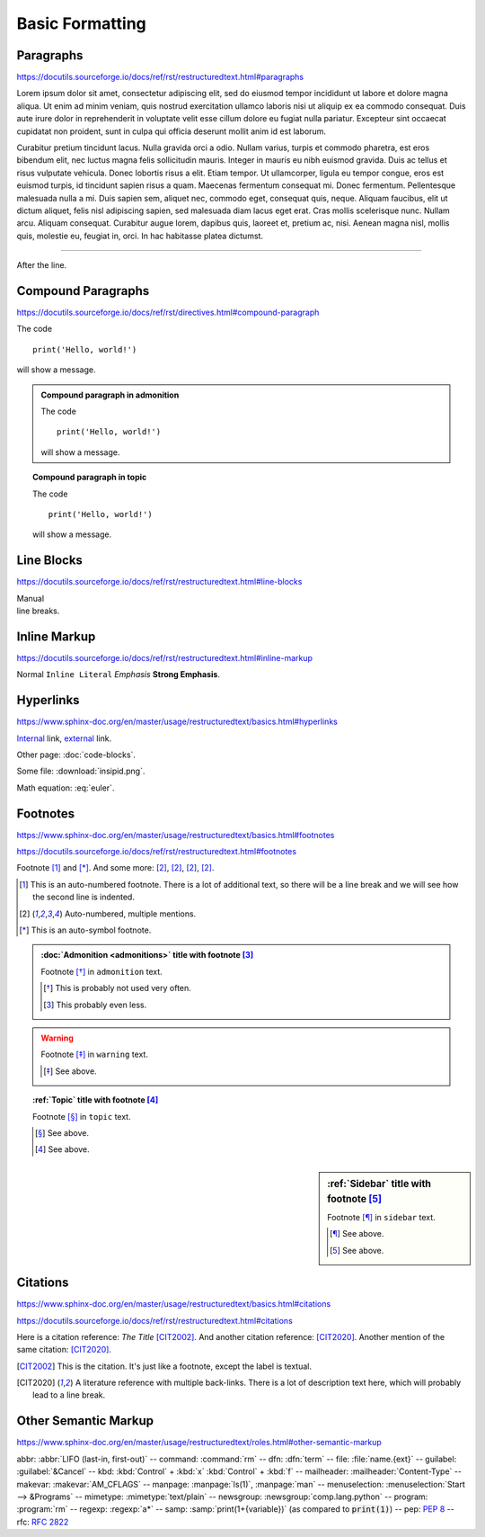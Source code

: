 Basic Formatting
================

Paragraphs
----------

https://docutils.sourceforge.io/docs/ref/rst/restructuredtext.html#paragraphs

Lorem ipsum dolor sit amet, consectetur adipiscing elit, sed do eiusmod tempor
incididunt ut labore et dolore magna aliqua.  Ut enim ad minim veniam, quis
nostrud exercitation ullamco laboris nisi ut aliquip ex ea commodo consequat.
Duis aute irure dolor in reprehenderit in voluptate velit esse cillum dolore eu
fugiat nulla pariatur.  Excepteur sint occaecat cupidatat non proident, sunt in
culpa qui officia deserunt mollit anim id est laborum.

Curabitur pretium tincidunt lacus.  Nulla gravida orci a odio.  Nullam varius,
turpis et commodo pharetra, est eros bibendum elit, nec luctus magna felis
sollicitudin mauris.  Integer in mauris eu nibh euismod gravida.  Duis ac tellus
et risus vulputate vehicula.  Donec lobortis risus a elit.  Etiam tempor.  Ut
ullamcorper, ligula eu tempor congue, eros est euismod turpis, id tincidunt
sapien risus a quam.  Maecenas fermentum consequat mi.  Donec fermentum.
Pellentesque malesuada nulla a mi.  Duis sapien sem, aliquet nec, commodo eget,
consequat quis, neque.  Aliquam faucibus, elit ut dictum aliquet, felis nisl
adipiscing sapien, sed malesuada diam lacus eget erat.  Cras mollis scelerisque
nunc.  Nullam arcu.  Aliquam consequat.  Curabitur augue lorem, dapibus quis,
laoreet et, pretium ac, nisi.  Aenean magna nisl, mollis quis, molestie eu,
feugiat in, orci.  In hac habitasse platea dictumst.

----

After the line.


Compound Paragraphs
-------------------

https://docutils.sourceforge.io/docs/ref/rst/directives.html#compound-paragraph

.. compound::

    The code ::

        print('Hello, world!')

    will show a message.


.. admonition:: Compound paragraph in admonition

    .. compound::

        The code ::

            print('Hello, world!')

        will show a message.

.. topic:: Compound paragraph in topic

    .. compound::

        The code ::

            print('Hello, world!')

        will show a message.


Line Blocks
-----------

https://docutils.sourceforge.io/docs/ref/rst/restructuredtext.html#line-blocks

| Manual
| line breaks.


Inline Markup
-------------

https://docutils.sourceforge.io/docs/ref/rst/restructuredtext.html#inline-markup

Normal ``Inline Literal`` *Emphasis* **Strong Emphasis**.


Hyperlinks
----------

https://www.sphinx-doc.org/en/master/usage/restructuredtext/basics.html#hyperlinks

Internal_ link, external_ link.

.. _internal: `Inline Markup`_
.. _external: https://docutils.sourceforge.io/docs/ref/rst/restructuredtext.html

Other page: :doc:`code-blocks`.

Some file: :download:`insipid.png`.

Math equation: :eq:`euler`.


Footnotes
---------

https://www.sphinx-doc.org/en/master/usage/restructuredtext/basics.html#footnotes

https://docutils.sourceforge.io/docs/ref/rst/restructuredtext.html#footnotes

Footnote [#numbered]_ and [*]_.
And some more:
[#popular-label]_,
[#popular-label]_,
[#popular-label]_,
[#popular-label]_.

.. [#numbered] This is an auto-numbered footnote.
    There is a lot of additional text, so there will be a line break
    and we will see how the second line is indented.
.. [#popular-label] Auto-numbered, multiple mentions.
.. [*] This is an auto-symbol footnote.

.. admonition:: :doc:`Admonition <admonitions>` title
    with footnote [#admonition-title]_

    Footnote [*]_ in ``admonition`` text.

    .. [*] This is probably not used very often.
    .. [#admonition-title] This probably even less.

.. warning::

    Footnote [*]_ in ``warning`` text.

    .. [*] See above.

.. seealso::

    Footnote [*]_ in ``seealso`` text.

    .. [*] See above.

.. topic:: :ref:`Topic` title with footnote [#topic-title]_

    Footnote [*]_ in ``topic`` text.

    .. [*] See above.
    .. [#topic-title] See above.

.. sidebar:: :ref:`Sidebar` title with footnote [#sidebar-title]_

    Footnote [*]_ in ``sidebar`` text.

    .. [*] See above.
    .. [#sidebar-title] See above.



Citations
---------

https://www.sphinx-doc.org/en/master/usage/restructuredtext/basics.html#citations

https://docutils.sourceforge.io/docs/ref/rst/restructuredtext.html#citations

Here is a citation reference: :title-reference:`The Title` [CIT2002]_.
And another citation reference: [CIT2020]_.
Another mention of the same citation: [CIT2020]_.

.. [CIT2002] This is the citation.  It's just like a footnote,
    except the label is textual.

.. [CIT2020] A literature reference with multiple back-links.
    There is a lot of description text here,
    which will probably lead to a line break.

Other Semantic Markup
---------------------

https://www.sphinx-doc.org/en/master/usage/restructuredtext/roles.html#other-semantic-markup

abbr: :abbr:`LIFO (last-in, first-out)` --
command: :command:`rm` --
dfn: :dfn:`term` --
file: :file:`name.{ext}` --
guilabel: :guilabel:`&Cancel` --
kbd: :kbd:`Control` + :kbd:`x` :kbd:`Control` + :kbd:`f` --
mailheader: :mailheader:`Content-Type` --
makevar: :makevar:`AM_CFLAGS` --
manpage: :manpage:`ls(1)`, :manpage:`man` --
menuselection: :menuselection:`Start --> &Programs` --
mimetype: :mimetype:`text/plain` --
newsgroup: :newsgroup:`comp.lang.python` --
program: :program:`rm` --
regexp: :regexp:`a*` --
samp: :samp:`print(1+{variable})` (as compared to :code:`print(1)`) --
pep: :pep:`8` --
rfc: :rfc:`2822`
